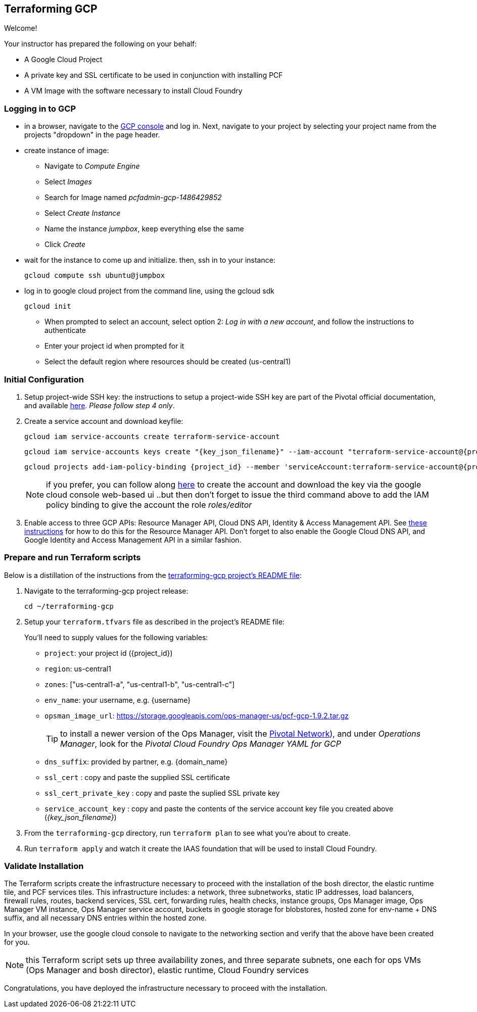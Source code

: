 == Terraforming GCP

Welcome!

Your instructor has prepared the following on your behalf:

- A Google Cloud Project
- A private key and SSL certificate to be used in conjunction with installing PCF
- A VM Image with the software necessary to install Cloud Foundry


=== Logging in to GCP

- in a browser, navigate to the https://console.cloud.google.com/[GCP console^] and log in.  Next, navigate to your project by selecting your project name from the projects "dropdown" in the page header.

- create instance of image:
** Navigate to _Compute Engine_
** Select _Images_
** Search for Image named _pcfadmin-gcp-1486429852_
** Select _Create Instance_
** Name the instance _jumpbox_, keep everything else the same
** Click _Create_

- wait for the instance to come up and initialize.  then, ssh in to your instance:
+
----
gcloud compute ssh ubuntu@jumpbox
----

- log in to google cloud project from the command line, using the gcloud sdk
+
----
gcloud init
----
+

** When prompted to select an account, select option 2: _Log in with a new account_, and follow the instructions to authenticate
** Enter your project id when prompted for it
** Select the default region where resources should be created (us-central1)


=== Initial Configuration

. Setup project-wide SSH key: the instructions to setup a project-wide SSH key are part of the Pivotal official documentation, and available http://docs.pivotal.io/pivotalcf/customizing/gcp-prepare-env.html#keys[here^].  _Please follow step 4 only_.

+
. Create a service account and download keyfile:
+
[source,bash,linenums,subs="attributes+"]
----
gcloud iam service-accounts create terraform-service-account
----
+
[source,bash,linenums,subs="attributes+"]
----
gcloud iam service-accounts keys create "{key_json_filename}" --iam-account "terraform-service-account@{project_id}.iam.gserviceaccount.com"
----
+
[source,bash,linenums,subs="attributes+"]
----
gcloud projects add-iam-policy-binding {project_id} --member 'serviceAccount:terraform-service-account@{project_id}.iam.gserviceaccount.com' --role 'roles/editor'
----
+
NOTE: if you prefer, you can follow along http://docs.pivotal.io/pivotalcf/customizing/gcp-prepare-env.html#iam_account[here^] to create the account and download the key via the google cloud console web-based ui  ..but then don't forget to issue the third command above to add the IAM policy binding to give the account the role _roles/editor_

. Enable access to three GCP APIs: Resource Manager API, Cloud DNS API, Identity & Access Management API.
   See http://docs.pivotal.io/pivotalcf/customizing/gcp-prepare-env.html#enable_compute_resource_api[these instructions^] for how to do this for the Resource Manager API. Don't forget to also enable the Google Cloud DNS API, and Google Identity and Access Management API in a similar fashion.

=== Prepare and run Terraform scripts

Below is a distillation of the instructions from the https://github.com/pivotal-cf/terraforming-gcp[terraforming-gcp project's README file^]:

. Navigate to the terraforming-gcp project release:
+
----
cd ~/terraforming-gcp
----

. Setup your `terraform.tfvars` file as described in the project's README file:
+
You'll need to supply values for the following variables:

 - `project`: your project id ({project_id})
 - `region`: us-central1
 - `zones`: ["us-central1-a", "us-central1-b", "us-central1-c"]
 - `env_name`: your username, e.g. {username}
 - `opsman_image_url`: https://storage.googleapis.com/ops-manager-us/pcf-gcp-1.9.2.tar.gz
+
TIP: to install a newer version of the Ops Manager, visit the https://network.pivotal.io[Pivotal Network^]), and under _Operations Manager_, look for the _Pivotal Cloud Foundry Ops Manager YAML for GCP_

 - `dns_suffix`: provided by partner, e.g. {domain_name}
 - `ssl_cert` : copy and paste the supplied SSL certificate
 - `ssl_cert_private_key` : copy and paste the suplied SSL private key
 - `service_account_key` : copy and paste the contents of the service account key file you created above (_{key_json_filename}_)

. From the `terraforming-gcp` directory, run `terraform plan` to see what you're about to create.

. Run `terraform apply` and watch it create the IAAS foundation that will be used to install Cloud Foundry.


=== Validate Installation

The Terraform scripts create the infrastructure necessary to proceed with the installation of the bosh director, the elastic runtime tile, and PCF services tiles.  This infrastructure includes: a network, three subnetworks, static IP addresses, load balancers, firewall rules, routes, backend services, SSL cert, forwarding rules, health checks, instance groups, Ops Manager image, Ops Manager VM instance, Ops Manager service account, buckets in google storage for blobstores, hosted zone for env-name + DNS suffix, and all necessary DNS entries within the hosted zone.

In your browser, use the google cloud console to navigate to the networking section and verify that the above have been created for you.

NOTE: this Terraform script sets up three availability zones, and three separate subnets, one each for ops VMs (Ops Manager and bosh director), elastic runtime, Cloud Foundry services

Congratulations, you have deployed the infrastructure necessary to proceed with the installation.
